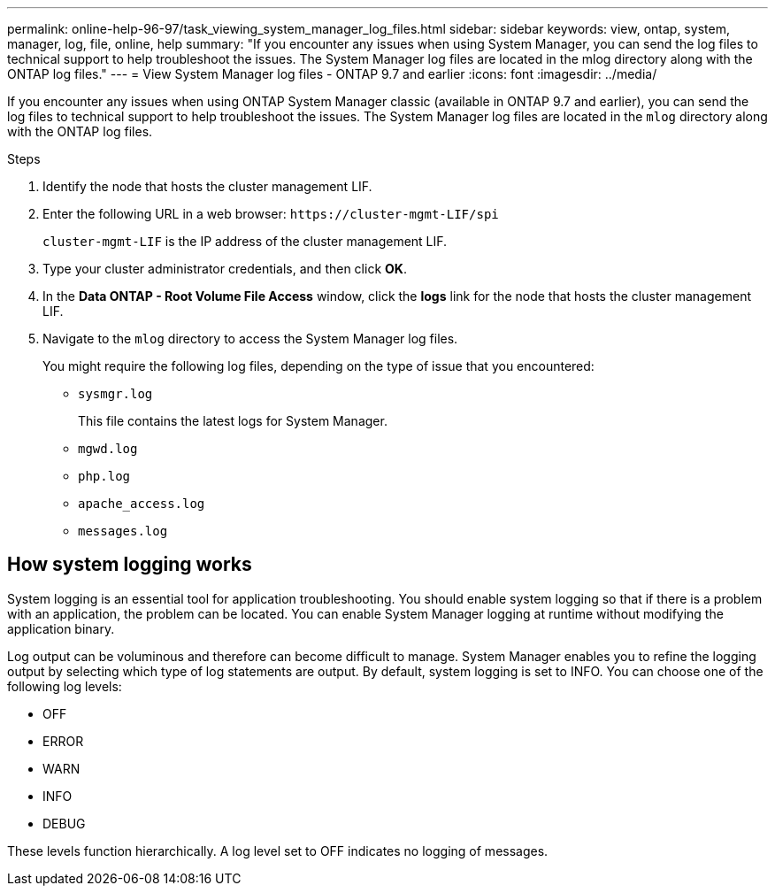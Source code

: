 ---
permalink: online-help-96-97/task_viewing_system_manager_log_files.html
sidebar: sidebar
keywords: view, ontap, system, manager, log, file, online, help
summary: "If you encounter any issues when using System Manager, you can send the log files to technical support to help troubleshoot the issues. The System Manager log files are located in the mlog directory along with the ONTAP log files."
---
= View System Manager log files - ONTAP 9.7 and earlier
:icons: font
:imagesdir: ../media/

[.lead]
If you encounter any issues when using ONTAP System Manager classic (available in ONTAP 9.7 and earlier), you can send the log files to technical support to help troubleshoot the issues. The System Manager log files are located in the `mlog` directory along with the ONTAP log files.

.Steps

. Identify the node that hosts the cluster management LIF.
. Enter the following URL in a web browser: `+https://cluster-mgmt-LIF/spi+`
+
`cluster-mgmt-LIF` is the IP address of the cluster management LIF.

. Type your cluster administrator credentials, and then click *OK*.
. In the *Data ONTAP - Root Volume File Access* window, click the *logs* link for the node that hosts the cluster management LIF.
. Navigate to the `mlog` directory to access the System Manager log files.
+
You might require the following log files, depending on the type of issue that you encountered:

 ** `sysmgr.log`
+
This file contains the latest logs for System Manager.

 ** `mgwd.log`
 ** `php.log`
 ** `apache_access.log`
 ** `messages.log`

== How system logging works

System logging is an essential tool for application troubleshooting. You should enable system logging so that if there is a problem with an application, the problem can be located. You can enable System Manager logging at runtime without modifying the application binary.

Log output can be voluminous and therefore can become difficult to manage. System Manager enables you to refine the logging output by selecting which type of log statements are output. By default, system logging is set to INFO. You can choose one of the following log levels:

 * OFF
 * ERROR
 * WARN
 * INFO
 * DEBUG

These levels function hierarchically. A log level set to OFF indicates no logging of messages.

// 2022-03-23, sm-classic rework, created by Aoife
